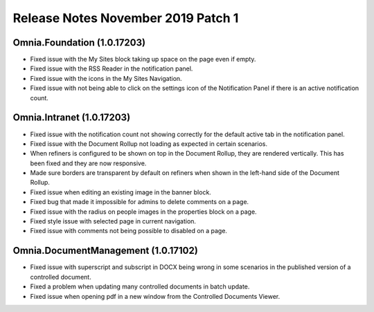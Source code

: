 Release Notes November 2019 Patch 1
========================================

Omnia.Foundation (1.0.17203)
----------------------------------------
- Fixed issue with the My Sites block taking up space on the page even if empty.
- Fixed issue with the RSS Reader in the notification panel.
- Fixed issue with the icons in the My Sites Navigation.
- Fixed issue with not being able to click on the settings icon of the Notification Panel if there is an active notification count.

Omnia.Intranet (1.0.17203)
----------------------------------------
- Fixed issue with the notification count not showing correctly for the default active tab in the notification panel.
- Fixed issue with the Document Rollup not loading as expected in certain scenarios.
- When refiners is configured to be shown on top in the Document Rollup, they are rendered vertically. This has been fixed and they are now responsive.
- Made sure borders are transparent by default on refiners when shown in the left-hand side of the Document Rollup.
- Fixed issue when editing an existing image in the banner block.
- Fixed bug that made it impossible for admins to delete comments on a page.
- Fixed issue with the radius on people images in the properties block on a page.
- Fixed style issue with selected page in current navigation.
- Fixed issue with comments not being possible to disabled on a page.

Omnia.DocumentManagement (1.0.17102)
----------------------------------------
- Fixed issue with superscript and subscript in DOCX being wrong in some scenarios in the published version of a controlled document.
- Fixed a problem when updating many controlled documents in batch update.
- Fixed issue when opening pdf in a new window from the Controlled Documents Viewer.
